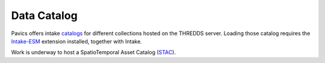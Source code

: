 Data Catalog
============

Pavics offers intake `catalogs <pavics.ouranos.ca/catalog>`_ for different collections hosted on the THREDDS server. Loading those catalog requires the `Intake-ESM <https://intake-esm.readthedocs.io/en/stable/>`_ extension installed, together with Intake.

Work is underway to host a SpatioTemporal Asset Catalog (`STAC <https://stacspec.org/en>`_).








